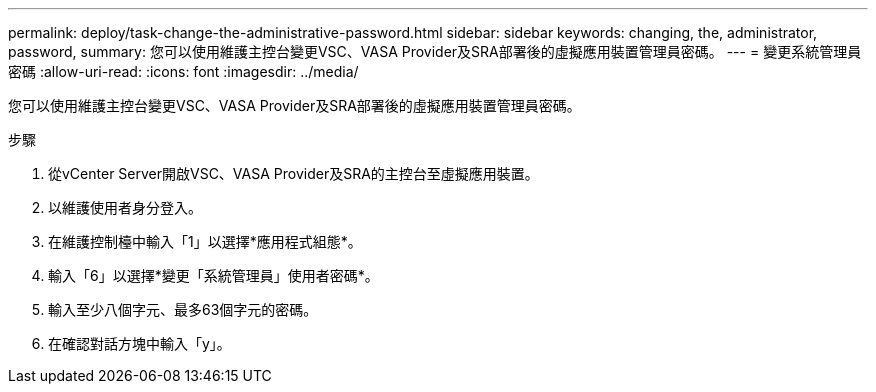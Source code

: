 ---
permalink: deploy/task-change-the-administrative-password.html 
sidebar: sidebar 
keywords: changing, the, administrator, password, 
summary: 您可以使用維護主控台變更VSC、VASA Provider及SRA部署後的虛擬應用裝置管理員密碼。 
---
= 變更系統管理員密碼
:allow-uri-read: 
:icons: font
:imagesdir: ../media/


[role="lead"]
您可以使用維護主控台變更VSC、VASA Provider及SRA部署後的虛擬應用裝置管理員密碼。

.步驟
. 從vCenter Server開啟VSC、VASA Provider及SRA的主控台至虛擬應用裝置。
. 以維護使用者身分登入。
. 在維護控制檯中輸入「1」以選擇*應用程式組態*。
. 輸入「6」以選擇*變更「系統管理員」使用者密碼*。
. 輸入至少八個字元、最多63個字元的密碼。
. 在確認對話方塊中輸入「y」。


